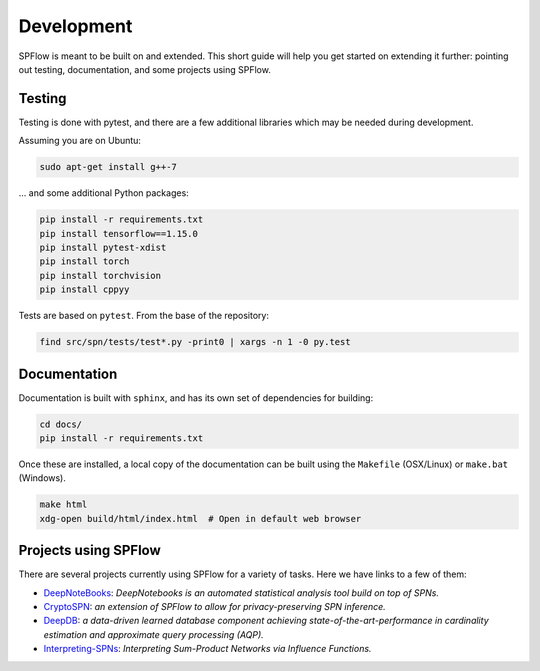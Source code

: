 Development
===========

SPFlow is meant to be built on and extended. This short guide will help you get
started on extending it further: pointing out testing, documentation, and some
projects using SPFlow.

Testing
-------

Testing is done with pytest, and there are a few additional libraries which
may be needed during development.

Assuming you are on Ubuntu:

.. code-block:: bash

  sudo apt-get install g++-7

... and some additional Python packages:

.. code-block:: bash

  pip install -r requirements.txt
  pip install tensorflow==1.15.0
  pip install pytest-xdist
  pip install torch
  pip install torchvision
  pip install cppyy

Tests are based on ``pytest``. From the base of the repository:

.. code-block:: bash

  find src/spn/tests/test*.py -print0 | xargs -n 1 -0 py.test

Documentation
-------------

Documentation is built with ``sphinx``, and has its own set of dependencies
for building:

.. code-block:: bash

  cd docs/
  pip install -r requirements.txt

Once these are installed, a local copy of the documentation can be built
using the ``Makefile`` (OSX/Linux) or ``make.bat`` (Windows).

.. code-block::

  make html
  xdg-open build/html/index.html  # Open in default web browser

Projects using SPFlow
---------------------

There are several projects currently using SPFlow for a variety of tasks.
Here we have links to a few of them:

- `DeepNoteBooks <https://github.com/cvoelcker/DeepNotebooks>`_: *DeepNotebooks
  is an automated statistical analysis tool build on top of SPNs.*
- `CryptoSPN <https://github.com/encryptogroup/CryptoSPN>`_: *an extension of
  SPFlow to allow for privacy-preserving SPN inference.*
- `DeepDB <https://github.com/DataManagementLab/deepdb-public>`_: *a data-driven
  learned database component achieving state-of-the-art-performance in
  cardinality estimation and approximate query processing (AQP).*
- `Interpreting-SPNs <https://github.com/ml-research/Interpreting-SPNs>`_:
  *Interpreting Sum-Product Networks via Influence Functions.*
